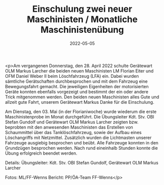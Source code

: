 #+TITLE: Einschulung zwei neuer Maschinisten / Monatliche Maschinistenübung
#+DATE: 2022-05-05
#+FACEBOOK_URL: https://facebook.com/ffwenns/posts/7490672491007811

<p>Am vergangenen Donnerstag, den 28. April 2022 schulte Gerätewart OLM Markus Larcher die beiden neuen Maschinisten
LM Florian Eiter und OFM Daniel Weber II beim Löschfahrzeug (LFA) ein. Dabei wurden sämtliche Gerätschaften durchbesprochen und
mit dem Fahrzeug eine Bewegungsfahrt gemacht. Die jeweiligen Eigenheiten der motorisierten Geräte konnten ebenfalls vorgezeigt und bestimmt der ein oder andere Trick mitgenommen
werden. Den beiden neuen Maschinisten alles Gute und allzeit gute Fahrt, unserem Gerätewart Markus Danke für die Einschulung. 

Am Dienstag, den 03. Mai (in der Florianiwoche) wurde wiederum die erste Maschinistenprobe im Monat durchgeführt.
Die Übungsleiter Kdt. Stv. OBI Stefan Gundolf und Gerätewart OLM Markus Larcher zeigten bzw. beprobten mit den anwesenden Maschinisten
das Erstellen von Schaummittel über das Tanklöschfahrzeug, sowie der Aufbau eines Löschangriffs mit Netzmittel. Zusätzlich wurden die Lichtmasten unserer Fahrzeuge
ausgiebig besprochen und beübt. Alle Fahrzeuge konnten in den Grundzügen besprochen werden.
Nach rund eineinhalb Stunden konnte die Übung erfolgreich beendet werden. 

Details:
Übungsleiter: Kdt. Stv. OBI Stefan Gundolf, Gerätewart OLM Markus Larcher

Fotos: ML/FF-Wenns
Bericht: PP/ÖA-Team FF-Wenns</p>
